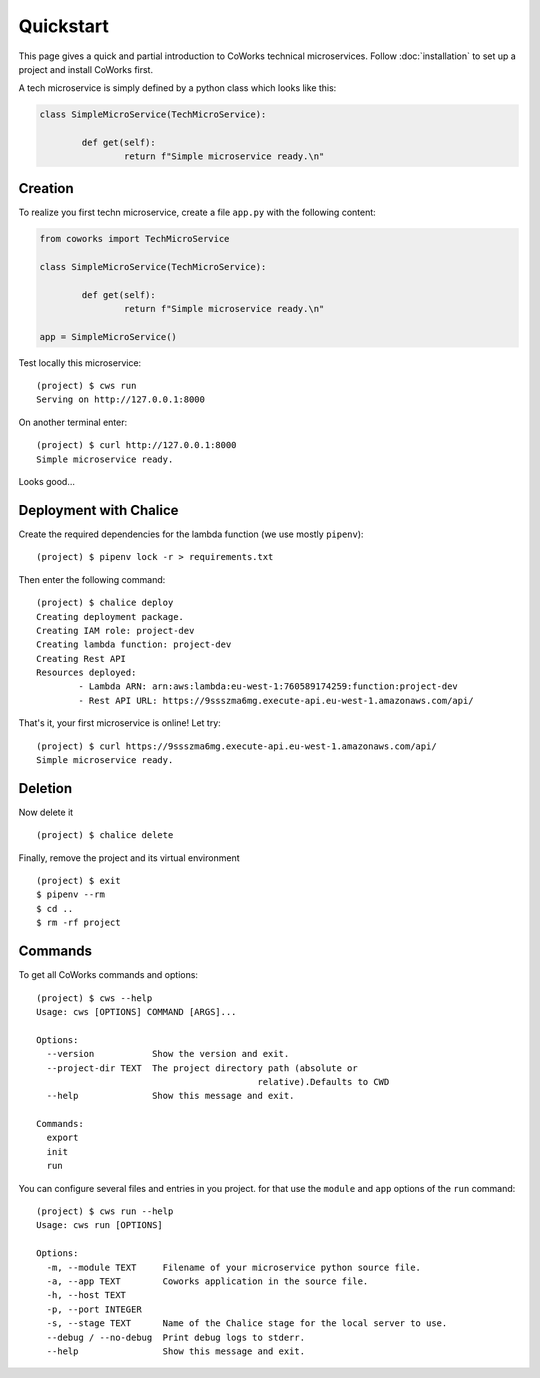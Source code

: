 .. _quickstart:

Quickstart
==========

This page gives a quick and partial introduction to CoWorks technical microservices.
Follow :doc:`installation` to set up a project and install CoWorks first.

A tech microservice is simply defined by a python class which looks like this:

.. code-block:: python

	class SimpleMicroService(TechMicroService):

		def get(self):
			return f"Simple microservice ready.\n"

Creation
--------

To realize you first techn microservice, create a file ``app.py`` with the following content:

.. code-block:: python

	from coworks import TechMicroService

	class SimpleMicroService(TechMicroService):

		def get(self):
			return f"Simple microservice ready.\n"

	app = SimpleMicroService()

Test locally this microservice::

	(project) $ cws run
	Serving on http://127.0.0.1:8000

On another terminal enter::

	(project) $ curl http://127.0.0.1:8000
	Simple microservice ready.

Looks good...

Deployment with Chalice
-----------------------

Create the required dependencies for the lambda function (we use mostly ``pipenv``)::

	(project) $ pipenv lock -r > requirements.txt

Then enter the following command::

	(project) $ chalice deploy
	Creating deployment package.
	Creating IAM role: project-dev
	Creating lambda function: project-dev
	Creating Rest API
	Resources deployed:
		- Lambda ARN: arn:aws:lambda:eu-west-1:760589174259:function:project-dev
		- Rest API URL: https://9ssszma6mg.execute-api.eu-west-1.amazonaws.com/api/

That's it, your first microservice is online! Let try::

	(project) $ curl https://9ssszma6mg.execute-api.eu-west-1.amazonaws.com/api/
	Simple microservice ready.

Deletion
--------

Now delete it ::

	(project) $ chalice delete

Finally, remove the project and its virtual environment ::

	(project) $ exit
	$ pipenv --rm
	$ cd ..
	$ rm -rf project

Commands
--------

To get all CoWorks commands and options::

	(project) $ cws --help
	Usage: cws [OPTIONS] COMMAND [ARGS]...

	Options:
	  --version           Show the version and exit.
	  --project-dir TEXT  The project directory path (absolute or
						  relative).Defaults to CWD
	  --help              Show this message and exit.

	Commands:
	  export
	  init
	  run

You can configure several files and entries in you project. for that use the ``module`` and ``app`` options of the
``run`` command::

	(project) $ cws run --help
	Usage: cws run [OPTIONS]

	Options:
	  -m, --module TEXT     Filename of your microservice python source file.
	  -a, --app TEXT        Coworks application in the source file.
	  -h, --host TEXT
	  -p, --port INTEGER
	  -s, --stage TEXT      Name of the Chalice stage for the local server to use.
	  --debug / --no-debug  Print debug logs to stderr.
	  --help                Show this message and exit.
